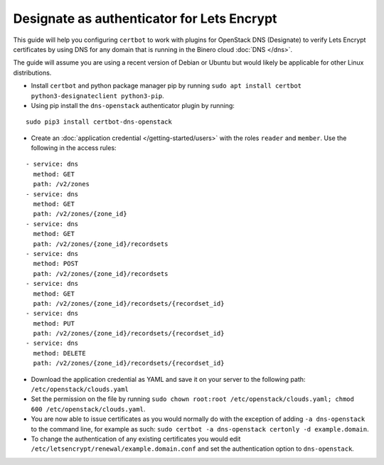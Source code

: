 ===========================================
Designate as authenticator for Lets Encrypt
===========================================

This guide will help you configuring ``certbot`` to work with
plugins for OpenStack DNS (Designate) to verify Lets Encrypt
certificates by using DNS for any domain that is running in the
Binero cloud :doc:`DNS </dns>`.

The guide will assume you are using a recent version of Debian or
Ubuntu but would likely be applicable for other Linux distributions.

- Install ``certbot`` and python package manager pip by
  running ``sudo apt install certbot python3-designateclient python3-pip``. 

- Using pip install the ``dns-openstack`` authenticator plugin by running:

::

    sudo pip3 install certbot-dns-openstack

- Create an :doc:`application credential </getting-started/users>` with the
  roles ``reader`` and ``member``. Use the following in the access rules:

::

  - service: dns
    method: GET
    path: /v2/zones
  - service: dns
    method: GET
    path: /v2/zones/{zone_id}
  - service: dns
    method: GET
    path: /v2/zones/{zone_id}/recordsets
  - service: dns
    method: POST
    path: /v2/zones/{zone_id}/recordsets
  - service: dns
    method: GET
    path: /v2/zones/{zone_id}/recordsets/{recordset_id}
  - service: dns
    method: PUT
    path: /v2/zones/{zone_id}/recordsets/{recordset_id}
  - service: dns
    method: DELETE
    path: /v2/zones/{zone_id}/recordsets/{recordset_id}

- Download the application credential as YAML and save it on your server
  to the following path: ``/etc/openstack/clouds.yaml``

- Set the permission on the file by running ``sudo chown root:root /etc/openstack/clouds.yaml; chmod 600 /etc/openstack/clouds.yaml``.

- You are now able to issue certificates as you would normally do with the
  exception of adding ``-a dns-openstack`` to the command line, for example
  as such: ``sudo certbot -a dns-openstack certonly -d example.domain``.

- To change the authentication of any existing certificates you would
  edit ``/etc/letsencrypt/renewal/example.domain.conf`` and set the
  authentication option to ``dns-openstack``.
